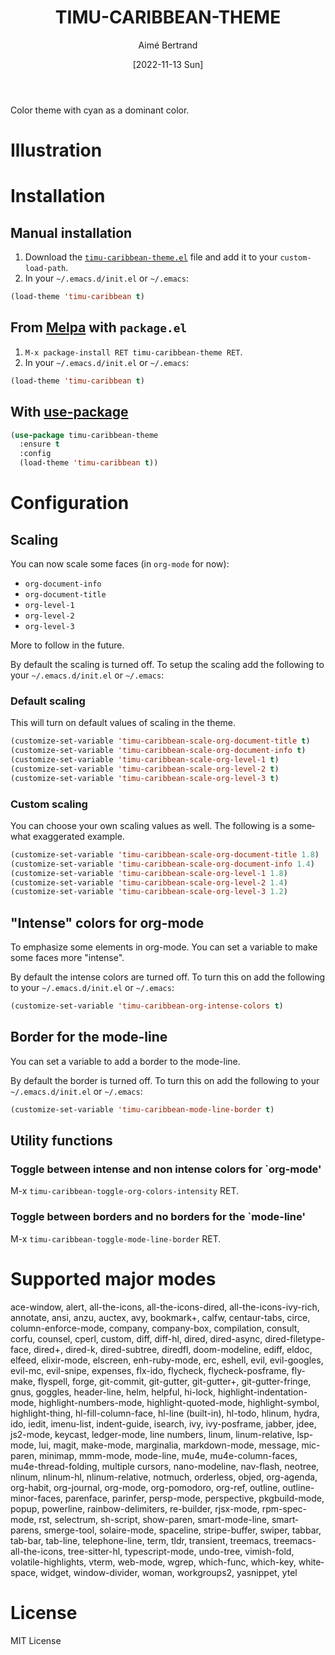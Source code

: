#+TITLE: TIMU-CARIBBEAN-THEME
#+AUTHOR: Aimé Bertrand
#+DATE: [2022-11-13 Sun]
#+LANGUAGE: en
#+OPTIONS: d:t toc:nil num:nil
#+HTML_HEAD: <link rel="stylesheet" type="text/css" href="https://macowners.club/css/gtd.css" />
#+KEYWORDS: theme rouge red dark
#+STARTUP: indent showall


Color theme with cyan as a dominant color.

* Illustration
#+html: <p align="center"><img src="img/timu-caribbean.png" width="100%"/></p>

* Installation
** Manual installation
1. Download the [[https://gitlab.com/aimebertrand/timu-caribbean-theme/-/raw/main/timu-caribbean-theme.el?inline=false][=timu-caribbean-theme.el=]] file and add it to your =custom-load-path=.
2. In your =~/.emacs.d/init.el= or =~/.emacs=:

#+begin_src emacs-lisp
  (load-theme 'timu-caribbean t)
#+end_src

** From [[https://melpa.org/#/timu-caribbean-theme][Melpa]] with ~package.el~
1. =M-x package-install RET timu-caribbean-theme RET=.
2. In your =~/.emacs.d/init.el= or =~/.emacs=:

#+begin_src emacs-lisp
  (load-theme 'timu-caribbean t)
#+end_src

** With [[https://github.com/jwiegley/use-package][use-package]]
#+begin_src emacs-lisp
  (use-package timu-caribbean-theme
    :ensure t
    :config
    (load-theme 'timu-caribbean t))
#+end_src

* Configuration
** Scaling
You can now scale some faces (in =org-mode= for now):

- ~org-document-info~
- ~org-document-title~
- ~org-level-1~
- ~org-level-2~
- ~org-level-3~

More to follow in the future.

By default the scaling is turned off. To setup the scaling add the following to your =~/.emacs.d/init.el= or =~/.emacs=:

*** Default scaling
This will turn on default values of scaling in the theme.

#+begin_src emacs-lisp
  (customize-set-variable 'timu-caribbean-scale-org-document-title t)
  (customize-set-variable 'timu-caribbean-scale-org-document-info t)
  (customize-set-variable 'timu-caribbean-scale-org-level-1 t)
  (customize-set-variable 'timu-caribbean-scale-org-level-2 t)
  (customize-set-variable 'timu-caribbean-scale-org-level-3 t)
#+end_src

*** Custom scaling
You can choose your own scaling values as well. The following is a somewhat exaggerated example.

#+begin_src emacs-lisp
  (customize-set-variable 'timu-caribbean-scale-org-document-title 1.8)
  (customize-set-variable 'timu-caribbean-scale-org-document-info 1.4)
  (customize-set-variable 'timu-caribbean-scale-org-level-1 1.8)
  (customize-set-variable 'timu-caribbean-scale-org-level-2 1.4)
  (customize-set-variable 'timu-caribbean-scale-org-level-3 1.2)
#+end_src

** "Intense" colors for org-mode
To emphasize some elements in org-mode. You can set a variable to make some faces more "intense".

#+html: <p align="center"><img src="img/timu-caribbean-intense.png" width="100%"/></p>

By default the intense colors are turned off. To turn this on add the following to your =~/.emacs.d/init.el= or =~/.emacs=:

#+begin_src emacs-lisp
  (customize-set-variable 'timu-caribbean-org-intense-colors t)
#+end_src

** Border for the mode-line
You can set a variable to add a border to the mode-line.

By default the border is turned off. To turn this on add the following to your =~/.emacs.d/init.el= or =~/.emacs=:

#+begin_src emacs-lisp
  (customize-set-variable 'timu-caribbean-mode-line-border t)
#+end_src

** Utility functions
*** Toggle between intense and non intense colors for `org-mode'

M-x =timu-caribbean-toggle-org-colors-intensity= RET.

*** Toggle between borders and no borders for the `mode-line'

M-x =timu-caribbean-toggle-mode-line-border= RET.

* Supported major modes
ace-window, alert, all-the-icons, all-the-icons-dired, all-the-icons-ivy-rich, annotate, ansi, anzu, auctex, avy, bookmark+, calfw, centaur-tabs, circe, column-enforce-mode, company, company-box, compilation, consult, corfu, counsel, cperl, custom, diff, diff-hl, dired, dired-async, dired-filetype-face, dired+, dired-k, dired-subtree, diredfl, doom-modeline, ediff, eldoc, elfeed, elixir-mode, elscreen, enh-ruby-mode, erc, eshell, evil, evil-googles, evil-mc, evil-snipe, expenses, flx-ido, flycheck, flycheck-posframe, flymake, flyspell, forge, git-commit, git-gutter, git-gutter+, git-gutter-fringe, gnus, goggles, header-line, helm, helpful, hi-lock, highlight-indentation-mode, highlight-numbers-mode, highlight-quoted-mode, highlight-symbol, highlight-thing, hl-fill-column-face, hl-line (built-in), hl-todo, hlinum, hydra, ido, iedit, imenu-list, indent-guide, isearch, ivy, ivy-posframe, jabber, jdee, js2-mode, keycast, ledger-mode, line numbers, linum, linum-relative, lsp-mode, lui, magit, make-mode, marginalia, markdown-mode, message, mic-paren, minimap, mmm-mode, mode-line, mu4e, mu4e-column-faces, mu4e-thread-folding, multiple cursors, nano-modeline, nav-flash, neotree, nlinum, nlinum-hl, nlinum-relative, notmuch, orderless, objed, org-agenda, org-habit, org-journal, org-mode, org-pomodoro, org-ref, outline, outline-minor-faces, parenface, parinfer, persp-mode, perspective, pkgbuild-mode, popup, powerline, rainbow-delimiters, re-builder, rjsx-mode, rpm-spec-mode, rst, selectrum, sh-script, show-paren, smart-mode-line, smartparens, smerge-tool, solaire-mode, spaceline, stripe-buffer, swiper, tabbar, tab-bar, tab-line, telephone-line, term, tldr, transient, treemacs, treemacs-all-the-icons, tree-sitter-hl, typescript-mode, undo-tree, vimish-fold, volatile-highlights, vterm, web-mode, wgrep, which-func, which-key, whitespace, widget, window-divider, woman, workgroups2, yasnippet, ytel

* License
MIT License
